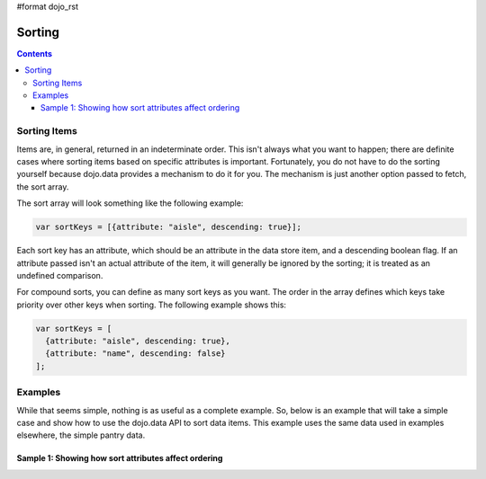 #format dojo_rst

Sorting
=======

.. contents::
  :depth: 3

=============
Sorting Items
=============

Items are, in general, returned in an indeterminate order. This isn't always what you want to happen; there are definite cases where sorting items based on specific attributes is important. Fortunately, you do not have to do the sorting yourself because dojo.data provides a mechanism to do it for you. The mechanism is just another option passed to fetch, the sort array.

The sort array will look something like the following example:

.. code-block :: javascript 

  var sortKeys = [{attribute: "aisle", descending: true}];

Each sort key has an attribute, which should be an attribute in the data store item, and a descending boolean flag. If an attribute passed isn't an actual attribute of the item, it will generally be ignored by the sorting; it is treated as an undefined comparison.

For compound sorts, you can define as many sort keys as you want. The order in the array defines which keys take priority over other keys when sorting. The following example shows this:

.. code-block :: javascript

  var sortKeys = [
    {attribute: "aisle", descending: true},
    {attribute: "name", descending: false}
  ];

========
Examples
========

While that seems simple, nothing is as useful as a complete example.  So, below is an example that will take a simple case and show how to use the dojo.data API to sort data items.  This example uses the same data used in examples elsewhere, the simple pantry data.


Sample 1:  Showing how sort attributes affect ordering
------------------------------------------------------

.. cv-compound ::
  
  .. cv :: javascript

    <script>
      dojo.require("dojo.data.ItemFileReadStore");
      dojo.require("dijit.form.Button");

      var storeData = { identifier: 'name', 
        items: [
          { name: 'Adobo', aisle: 'Mexican', price: 3.01 },
          { name: 'Balsamic vinegar', aisle: 'Condiments', price: 4.01 },
          { name: 'Basil', aisle: 'Spices', price: 3.59  },          
          { name: 'Bay leaf', aisle: 'Spices',  price: 2.01 },
          { name: 'Beef Bouillon Granules', aisle: 'Soup',  price: 5.01 },
          { name: 'Vinegar', aisle: 'Condiments',  price: 1.99  },
          { name: 'White cooking wine', aisle: 'Condiments',  price: 2.01 },
          { name: 'Worcestershire Sauce', aisle: 'Condiments',  price: 3.99 },
          { name: 'pepper', aisle: 'Spices',  price: 1.01  }
        ]};

        //This function performs some basic dojo initialization.  In this case it connects the button
        //onClick to a function which invokes the fetch().  The fetch function queries for all items 
        //and provides callbacks to use for completion of data retrieval or reporting of errors.
        function init () {
           //Function to perform a fetch on the datastore when a button is clicked
           function getAllItems () {

             //Callback to perform an action when the data items are starting to be returned:
             function clearSortedList(size, request) {
               var list = dojo.byId("sortedlist");
               if (list) { 
                 while (list.firstChild) {
                   list.removeChild(list.firstChild);
                 }
               }
             }

             function clearUnSortedList(size, request) {
               var list = dojo.byId("unSortedlist");
               if (list) { 
                 while (list.firstChild) {
                   list.removeChild(list.firstChild);
                 }
               }
             }

             //Callback for processing a returned list of items.
             function gotSortedItems(items, request) {
               var list = dojo.byId("sortedList");
               if (list) { 
                 var i;
                 for (i = 0; i < items.length; i++) {
                   var item = items[i];
                   var field = document.createElement("b");
                   field.appendChild(document.createTextNode("Aisle: "));
                   list.appendChild(field);
                   list.appendChild(document.createTextNode(foodStore.getValue(item, "aisle")));
                   list.appendChild(document.createTextNode("&nbsp;&nbsp;&nbsp;&nbsp;)));
                   field = document.createElement("b");
                   field.appendChild(document.createTextNode("Name: "));
                   list.appendChild(field);
                   list.appendChild(document.createTextNode(foodStore.getValue(item, "name")));
                   list.appendChild(document.createTextNode("&nbsp;&nbsp;&nbsp;&nbsp;)));
                   list.appendChild(document.createElement("br"));
                 }
               }
             }

             //Callback for processing a returned list of unsorted items.
             function gotUnSortedItems(items, request) {
               var list = dojo.byId("unSortedList");
               if (list) { 
                 var i;
                 for (i = 0; i < items.length; i++) {
                   var item = items[i];
                   var field = document.createElement("b");
                   field.appendChild(document.createTextNode("Aisle: "));
                   list.appendChild(field);
                   list.appendChild(document.createTextNode(foodStore.getValue(item, "aisle")));
                   list.appendChild(document.createTextNode("&nbsp;&nbsp;&nbsp;&nbsp;)));
                   field = document.createElement("b");
                   field.appendChild(document.createTextNode("Name: "));
                   list.appendChild(field);
                   list.appendChild(document.createTextNode(foodStore.getValue(item, "name")));
                   list.appendChild(document.createTextNode("&nbsp;&nbsp;&nbsp;&nbsp;)));
                   list.appendChild(document.createElement("br"));
                 }
               }
             }

             //Callback for if the lookup fails.
             function fetchFailed(error, request) {
                alert("lookup failed.");
             }
             
             //Fetch the data in a sorted order.  
             foodStore.fetch({onBegin: clearSortedList, onComplete: gotSortedItems, onError: fetchFailed, sort: [{ attribute: "aisle"},{attribute: "name"}]});

             //Fetch the data in an unsorted order.  
             foodStore.fetch({onBegin: clearUnSortedList, onComplete: gotUnSortedItems, onError: fetchFailed});
           }
           //Link the click event of the button to driving the fetch.
           dojo.connect(button, "onClick", getAllItems);
        }
        //Set the init function to run when dojo loading and page parsing has completed.
        dojo.addOnLoad(init);
    </script>

  .. cv :: html 

    <div dojoType="dojo.data.ItemFileReadStore" data="storeData" jsId="foodStore"></div>
    <div dojoType="dijit.form.Button" jsId="button">Click me to show sorted and unsorted lists!</div>
    <br>
    <br>
    <b>Sorted List:</b>
    <br>
    <span id="sortedList">
    </span>
    <br>
    <br>
    <b>Unsorted List:</b>
    <br>
    <span id="unSortedList">
    </span>
